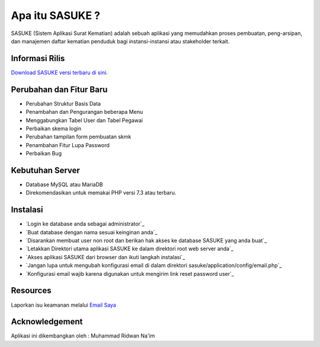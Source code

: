 ###################
Apa itu SASUKE ?
###################

SASUKE (Sistem Aplikasi Surat Kematian) adalah sebuah aplikasi yang memudahkan proses pembuatan, peng-arsipan, dan manajemen daftar kematian penduduk bagi instansi-instansi atau stakeholder terkait.

*******************
Informasi Rilis
*******************

`Download SASUKE versi terbaru di sini
<https://github.com/noplanalderson/sasuke/archive/v2.0.1.zip>`_.

**************************
Perubahan dan Fitur Baru
**************************

- 	Perubahan Struktur Basis Data
-	Penambahan dan Pengurangan beberapa Menu
-	Menggabungkan Tabel User dan Tabel Pegawai
-	Perbaikan skema login
-	Perubahan tampilan form pembuatan skmk
-	Penambahan Fitur Lupa Password
-	Perbaikan Bug

*******************
Kebutuhan Server
*******************

-	Database MySQL atau MariaDB
-	Direkomendasikan untuk memakai PHP versi 7.3 atau terbaru.

************
Instalasi
************

-	`Login ke database anda sebagai administrator`_
-	`Buat database dengan nama sesuai keinginan anda`_
-	`Disarankan membuat user non root dan berikan hak akses ke database SASUKE yang anda buat`_
-	`Letakkan Direktori utama aplikasi SASUKE ke dalam direktori root web server anda`_
-	`Akses aplikasi SASUKE dari browser dan ikuti langkah instalasi`_
-	`Jangan lupa untuk mengubah konfigurasi email di dalam direktori sasuke/application/config/email.php`_
-	`Konfigurasi email wajib karena digunakan untuk mengirim link reset password user`_

*********
Resources
*********


Laporkan isu keamanan melalui `Email Saya <mailto:project21_itsolution@protonmail.com>`_

***************
Acknowledgement
***************

Aplikasi ini dikembangkan oleh : Muhammad Ridwan Na'im
